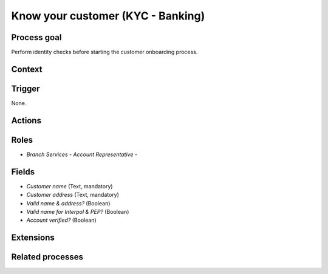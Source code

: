 .. _know-your-customer:

Know your customer (KYC - Banking)
----------------------------------

Process goal
^^^^^^^^^^^^

Perform identity checks before starting the customer onboarding process.

Context
^^^^^^^



Trigger
^^^^^^^

None.

Actions
^^^^^^^



.. figure :: /_static/images/examples/know-your-customer.png



Roles
^^^^^

* *Branch Services - Account Representative* -

Fields
^^^^^^

* *Customer name* (Text, mandatory)
* *Customer address* (Text, mandatory)
* *Valid name & address?* (Boolean)
* *Valid name for Interpol & PEP?* (Boolean)
* *Account verified?* (Boolean)

Extensions
^^^^^^^^^^



Related processes
^^^^^^^^^^^^^^^^^

